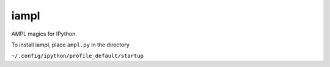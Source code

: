 iampl
=====

AMPL magics for IPython.

To install iampl, place ``ampl.py`` in the directory

``~/.config/ipython/profile_default/startup``
